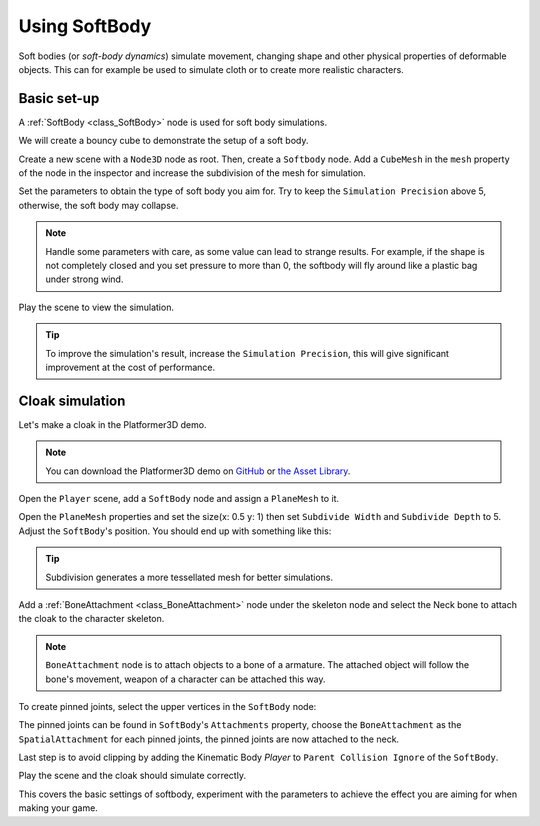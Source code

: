 .. _doc_soft_body:

Using SoftBody
==============

Soft bodies (or *soft-body dynamics*) simulate movement, changing shape and other physical properties of deformable objects.
This can for example be used to simulate cloth or to create more realistic characters.

Basic set-up
~~~~~~~~~~~~

A :ref:`SoftBody <class_SoftBody>` node is used for soft body simulations.

We will create a bouncy cube to demonstrate the setup of a soft body.

Create a new scene with a ``Node3D`` node as root. Then, create a ``Softbody`` node. Add a ``CubeMesh`` in the ``mesh`` property of the node in the inspector and increase the subdivision of the mesh for simulation.

.. image:: img/softbody_cube.png

Set the parameters to obtain the type of soft body you aim for. Try to keep the ``Simulation Precision`` above 5, otherwise, the soft body may collapse.

.. image:: img/softbody_cube_menu.png

.. note:: Handle some parameters with care, as some value can lead to strange results. For example, if the shape is not completely closed and you set pressure to more than 0, the softbody will fly around like a plastic bag under strong wind.

Play the scene to view the simulation.

.. tip:: To improve the simulation's result, increase the ``Simulation Precision``, this will give significant improvement at the cost of performance.

Cloak simulation
~~~~~~~~~~~~~~~~

Let's make a cloak in the Platformer3D demo.

.. note:: You can download the Platformer3D demo on `GitHub <https://github.com/godotengine/godot-demo-projects/tree/master/3d/platformer>`_ or `the Asset Library <https://godotengine.org/asset-library/asset/125>`_.

Open the ``Player`` scene, add a ``SoftBody`` node and assign a ``PlaneMesh`` to it.

Open the ``PlaneMesh`` properties and set the size(x: 0.5 y: 1) then set ``Subdivide Width`` and ``Subdivide Depth`` to 5. Adjust the ``SoftBody``'s position. You should end up with something like this:

.. image:: img/softbody_cloak_subdivide.png

.. tip:: Subdivision generates a more tessellated mesh for better simulations.

Add a :ref:`BoneAttachment <class_BoneAttachment>` node under the skeleton node and select the Neck bone to attach the cloak to the character skeleton.

.. note:: ``BoneAttachment`` node is to attach objects to a bone of a armature. The attached object will follow the bone's movement, weapon of a character can be attached this way.

.. image:: img/softbody_cloak_bone_attach.png

To create pinned joints, select the upper vertices in the ``SoftBody`` node:

.. image:: img/softbody_cloak_pinned.png

The pinned joints can be found in ``SoftBody``'s ``Attachments`` property, choose the ``BoneAttachment`` as the ``SpatialAttachment`` for each pinned joints, the pinned joints are now attached to the neck.

.. image:: img/softbody_cloak_pinned_attach.png

Last step is to avoid clipping by adding the Kinematic Body `Player` to ``Parent Collision Ignore`` of the ``SoftBody``.

.. image:: img/softbody_cloak_ignore.png

Play the scene and the cloak should simulate correctly.

.. image:: img/softbody_cloak_finish.png

This covers the basic settings of softbody, experiment with the parameters to achieve the effect you are aiming for when making your game.
